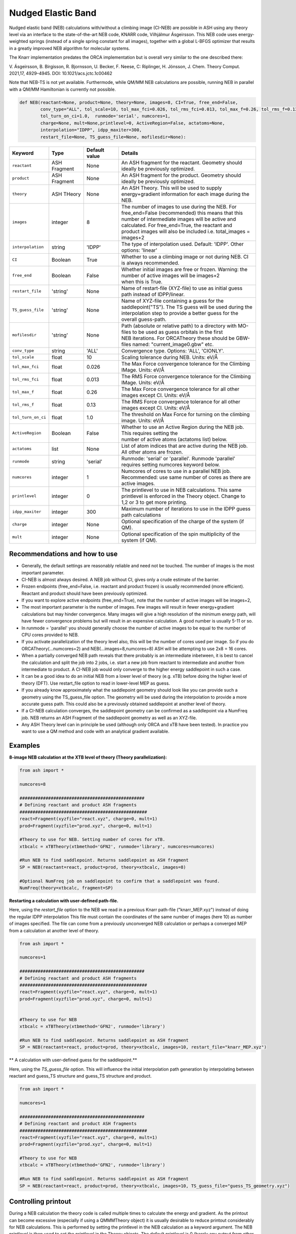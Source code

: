 Nudged Elastic Band
======================================


Nudged elastic band (NEB) calculations with/without a climbing image (CI-NEB) are possible in ASH using any theory level via an interface to the state-of-the-art NEB code, KNARR code, Vilhjálmur Ásgeirsson.
This NEB code uses energy-weighted springs (instead of a single spring constant for all images), together with a global L-BFGS optimizer that results in a greatly improved NEB algorithm for molecular systems.

The Knarr implementation predates the ORCA implementation but is overall very similar to the one described there:

V. Ásgeirsson, B. Birgisson, R. Bjornsson, U. Becker, F. Neese, C: Riplinger,  H. Jónsson, J. Chem. Theory Comput. 2021,17, 4929–4945.
DOI: 10.1021/acs.jctc.1c00462

Note that NEB-TS is not yet available. Furthermode, while QM/MM NEB calculations are possible, running NEB in parallel with a QM/MM Hamiltonian is currently not possible.



.. code-block:: python

  def NEB(reactant=None, product=None, theory=None, images=8, CI=True, free_end=False, 
          conv_type="ALL", tol_scale=10, tol_max_fci=0.026, tol_rms_fci=0.013, tol_max_f=0.26, tol_rms_f=0.13,
          tol_turn_on_ci=1.0,  runmode='serial', numcores=1, 
          charge=None, mult=None,printlevel=0, ActiveRegion=False, actatoms=None,
          interpolation="IDPP", idpp_maxiter=300, 
          restart_file=None, TS_guess_file=None, mofilesdir=None):

.. list-table::
   :widths: 15 15 15 60
   :header-rows: 1

   * - Keyword
     - Type
     - Default value
     - Details
   * - ``reactant``
     - ASH Fragment
     - None
     - An ASH fragment for the reactant. Geometry should ideally be previously optimized.
   * - ``product``
     - ASH Fragment
     - None
     - An ASH fragment for the product. Geometry should ideally be previously optimized.
   * - ``theory``
     - ASH THeory
     - None
     - An ASH Theory. This will be used to supply energy+gradient information for each image during the NEB.
   * - ``images``
     - integer
     - 8
     - | The number of images to use during the NEB. For free_end=False (recommended) this means that this 
       | number of intermediate images will be active and calculated. For free_end=True, the reactant and
       | product images will also be included i.e. total_images = images+2 
   * - ``interpolation``
     - string
     - 'IDPP'
     - The type of interpolation used. Default: 'IDPP'. Other options: 'linear'
   * - ``CI``
     - Boolean
     - True
     - Whether to use a climbing image or not during NEB. CI is always recommended.
   * - ``free_end``
     - Boolean
     - False
     - | Whether initial images are free or frozen. Warning: the number of active images will be images+2 
       | when this is True.
   * - ``restart_file``
     - 'string'
     - None
     - Name of restart-file (XYZ-file) to use as initial guess path instead of IDPP/linear.
   * - ``TS_guess_file``
     - 'string'
     - None
     - | Name of XYZ-file containing a guess for the saddlepoint("TS"). The TS guess will be used during the
       | interpolation step to provide a better guess for the overall guess-path.
   * - ``mofilesdir``
     - 'string'
     - None
     - | Path (absolute or relative path) to a directory with MO-files to be used as guess orbitals in the first
       | NEB iterations. For ORCATheory these should be GBW-files named: "current_image0.gbw" etc.
   * - ``conv_type``
     - string
     - 'ALL'
     - Convergence type. Options: 'ALL', 'CIONLY'. 
   * - ``tol_scale``
     - float
     - 10
     - Scaling tolerance during NEB. Units: eV/Å
   * - ``tol_max_fci``
     - float
     - 0.026
     - The Max Force convergence tolerance for the Climbing IMage. Units: eV/Å
   * - ``tol_rms_fci``
     - float
     - 0.013
     - The RMS Force convergence tolerance for the Climbing IMage. Units: eV/Å
   * - ``tol_max_f``
     - float
     - 0.26
     - The Max Force convergence tolerance for all other images except CI. Units: eV/Å
   * - ``tol_rms_f``
     - float
     - 0.13
     - The RMS Force convergence tolerance for all other images except CI. Units: eV/Å
   * - ``tol_turn_on_ci``
     - float
     - 1.0
     - The threshold on Max Force for turning on the climbing image. Units: eV/Å
   * - ``ActiveRegion``
     - Boolean
     - False
     - | Whether to use an Active Region during the NEB job. This requires setting the
       | number of active atoms (actatoms list) below.
   * - ``actatoms``
     - list
     - None
     - List of atom indices that are active during the NEB job. All other atoms are frozen. 
   * - ``runmode``
     - string
     - 'serial'
     - Runmode: 'serial' or 'parallel'. Runmode 'parallel' requires setting numcores keyword below.
   * - ``numcores``
     - integer
     - 1
     - | Numcores of cores to use in a parallel NEB job. 
       | Recommended: use same number of cores as there are active images.
   * - ``printlevel``
     - integer
     - 0
     - | The printlevel to use in NEB calculations. This same printlevel is enforced in the Theory object. Change to
       | 1,2 or 3 to get more printing.
   * - ``idpp_maxiter``
     - integer
     - 300
     - Maximum number of iterations to use in the IDPP guess path calculations
   * - ``charge``
     - integer
     - None
     - Optional specification of the charge of the system (if QM).
   * - ``mult``
     - integer
     - None
     - Optional specification of the spin multiplicity of the system (if QM).

################################################################################
Recommendations and how to use
################################################################################

- Generally, the default settings are reasonably reliable and need not be touched. The number of images is the most important parameter.
- CI-NEB is almost always desired. A NEB job without CI, gives only a crude estimate of the barrier.
- Frozen endpoints (free_end=False, i.e. reactant and product frozen) is usually recommended (more efficient). Reactant and product should have been previously optimized.
- If you want to explore active endpoints (free_end=True), note that the number of active images will be images+2,
- The most important parameter is the number of images. Few images will result in fewer energy+gradient calculations but may hinder convergence. Many images will give a high resolution of the minimum energy path, will have fewer convergence problems but will result in an expensive calculation. A good number is usually 5-11 or so.
- In runmode = 'parallel' you should generally choose the number of active images to be equal to the number of CPU cores provided to NEB.
- If you activate parallelization of the theory level also, this will be the number of cores used per image. So if you do ORCATheory(...numcores=2) and NEB(...images=8,numcores=8) ASH will be attempting to use 2x8 = 16 cores. 
- When a partially converged NEB path reveals that there probably is an intermediate inbetween, it is best to cancel the calculation and split the job into 2 jobs, i.e. start a new job from reactant to intermediate and another from intermediate to product. A CI-NEB job would only converge to the higher energy saddlepoint in such a case.
- It can be a good idea to do an initial NEB from a lower level of theory (e.g. xTB) before doing the higher level of theory (DFT). Use restart_file option to read in lower-level MEP as guess.
- If you already know approximately what the saddlepoint geometry should look like you can provide such a geometry using the TS_guess_file option. The geometry will be used during the interpolation to provide a more accurate guess path. This could also be a previously obtained saddlepoint at another level of theory.
- If a CI-NEB calculation converges, the saddlepoint geometry can be confirmed as a saddlepoint via a NumFreq job. NEB returns an ASH Fragment of the saddlepoint geometry as well as an XYZ-file.
- Any ASH Theory level can in principle be used (although only ORCA and xTB have been tested). In practice you want to use a QM method and code with an analytical gradient available.


################################################################################
Examples
################################################################################

**8-image NEB calculation at the XTB level of theory (Theory parallelization):**

.. code-block:: python

    from ash import *

    numcores=8

    ################################################
    # Defining reactant and product ASH fragments
    #################################################
    react=Fragment(xyzfile="react.xyz", charge=0, mult=1)
    prod=Fragment(xyzfile="prod.xyz", charge=0, mult=1)

    #Theory to use for NEB. Setting number of cores for xTB.
    xtbcalc = xTBTheory(xtbmethod='GFN2', runmode='library', numcores=numcores)

    #Run NEB to find saddlepoint. Returns saddlepoint as ASH fragment
    SP = NEB(reactant=react, product=prod, theory=xtbcalc, images=8)

    #Optional NumFreq job on saddlepoint to confirm that a saddlepoint was found.
    NumFreq(theory=xtbcalc, fragment=SP)


**Restarting a calculation with user-defined path-file.**

Here, using the *restart_file* option to the NEB we read in a previous Knarr path-file ("knarr_MEP.xyz") instead of doing the regular IDPP interpolation
This file must contain the coordinates of the same number of images (here 10) as number of images specified.
The file can come from a previously unconverged NEB calculation or perhaps a converged MEP from a calculation at another level of theory.

.. code-block:: python

    from ash import *

    numcores=1

    ################################################
    # Defining reactant and product ASH fragments
    #################################################
    react=Fragment(xyzfile="react.xyz", charge=0, mult=1)
    prod=Fragment(xyzfile="prod.xyz", charge=0, mult=1)


    #Theory to use for NEB
    xtbcalc = xTBTheory(xtbmethod='GFN2', runmode='library')

    #Run NEB to find saddlepoint. Returns saddlepoint as ASH fragment
    SP = NEB(reactant=react, product=prod, theory=xtbcalc, images=10, restart_file="knarr_MEP.xyz")

** A calculation with user-defined guess for the saddlepoint.**

Here, using the *TS_guess_file* option. This will influence the initial interpolation path generation by interpolating between reactant and guess_TS structure and guess_TS structure and product.

.. code-block:: python

    from ash import *

    numcores=1

    ################################################
    # Defining reactant and product ASH fragments
    #################################################
    react=Fragment(xyzfile="react.xyz", charge=0, mult=1)
    prod=Fragment(xyzfile="prod.xyz", charge=0, mult=1)

    #Theory to use for NEB
    xtbcalc = xTBTheory(xtbmethod='GFN2', runmode='library')

    #Run NEB to find saddlepoint. Returns saddlepoint as ASH fragment
    SP = NEB(reactant=react, product=prod, theory=xtbcalc, images=10, TS_guess_file="guess_TS_geometry.xyz")

################################################################################
Controlling printout
################################################################################

During a NEB calculation the theory code is called multiple times to calculate the energy and gradient.
As the printout can become excessive (especially if using a QMMMTheory object) it is usually desirable to reduce printout considerably for NEB calculations.
This is performed by setting the printlevel in the NEB calculation as a keyword argument.
The NEB printlevel is then used to set the printlevel in the Theory objects.
The default printlevel is 0 (barely any output from other modules) but this can be increased to 1,2 or 3 to get more output, both from the NEB function and the Theory level etc.
Printlevel 1 is useful for getting more useful information from the NEB module (especially regarding guess orbital logic) as well as slightly more information from the Theory object. Printlevel 2 will probably give too much output in general but can be useful for diagnostic purposes.

Example:

.. code-block:: python

    #Run NEB to find saddlepoint. Returns saddlepoint as ASH fragment
    SP = NEB(reactant=react, product=prod, theory=xtbcalc, images=10, printlevel=1)

################################################################################
Controlling guess orbitals during SCF of Theory level
################################################################################

During the NEB job the Theory level object is called multiple times using each iteration. The Theory level object will handle what guess orbitals are used during this step and you can modify the Theory object as desired 
(e.g. for ORCATheory you can change autostart and moreadfile keywords as desired).

For a default NEB calculation in runmode='serial':
for e.g. ORCATheory, the first calculation in the NEB job (NEB iteration -1) will be on the reactant. ORCA will in this case use brand-new guess orbitals (from PModel guess typically). 
Once converged, the orca.gbw file will be copied and stored as current_image0.gbw by the NEB module.
Next calculation on the product will use the previous orca.gbw file (from reactant) since ORCA will by default try to read orbitals from that file (since the inputfile has the same basename) but once ORCA is finished we will store the file as e.g. current_image11.gbw
This is repeated for intermediate images: image1, image2, ..., image10.gbw in NEB iteration 0.
However, in the next NEB iterations, the code will find and use current_image1.gbw for image no. 1 etc. since these files have been stored. These files will be updated during the job, ensuring that each image has converged image-specific orbitals from the last iteration available.
In order to see detailed printout for what is going on w.r.t. ORCA GBW-file book-keeping during the NEB job, set the NEB printlevel to 1. 

For parallel NEB calculations with ORCATheory, things are just slightly different as there will be different directories for each Python multiprocessing worker, called e.g. 'Pooljob_image_9'. Orbitals inside file 'orca.gbw' from last NEB iteration for that image will be read each time.

Generally this behaviour works well as previously converged orbitals, specific to each image are being used.
If you require even more control over which orbitals should be used there are a few options.

**1. Reading in a single initial guess orbital-file (ORCATheory) :**

By doing ORCATheory(...moreadfile="test.gbw"), ORCA will read in orbitals from file "test.gbw" (make sure to copy file "test.gbw" to scratch or provide full path) in the first calculation by NEB(reactant calculation).
This option is primarily useful if the system is tough to converge (e.g. a BS-DFT job on a spin-coupled system).
Note: By default, the moreadfile option is turned off in the ORCATheory object after that so if you want to enforce moreadfile behaviour for every calculation during the NEB job, you could do: ORCATheory(...moreadfile="test.gbw", moreadfile_always=True).
This is probably unlikely to be useful though.


.. code-block:: python

  from ash import *

  numcores=1
  #SN2 reaction
  Reactant=Fragment(xyzfile="react.xyz", charge=-1, mult=1)
  Product=Fragment(xyzfile="prod.xyz",charge=-1, mult=1)

  #Calculator object without frag
  calc = ORCATheory(orcasimpleinput="!r2scan-3c tightscf CPCM", numcores=numcores, moreadfile="test.gbw")

  SP = NEB(reactant=Reactant, product=Product, theory=calc, images=10, printlevel=0)

**2. Reading in guess orbitals for each image separately from a directory (ORCATheory):**

A better way to control the original guess is to provide to the NEB function, a mofilesdir keyword pointing to a directory-path that contains GBW files for each image.
The directory should contain GBW files for each image and should be called: 

*current_image0.gbw, current_image1.gbw, current_image2.gbw, ..., current_image11.gbw* etc.

This allows you more flexibility in choosing precisely what orbitals will be read in initially.

**Note:** Orbitals will only be read from the mofilesdir directory in NEB-iteration -1 (first reactant and product calcs) and NEB-iteration 0 (first intermediate image calculations). In the subsequent NEB iterations, the program will use image-specific GBW files from the previous iteration.

**Note:**  The mofilesdir path must either be a full path to a directory that is available to the computing node (e.g. /home/bjornsson/NEBjob1/mofilesdir or something) or a directory that is copied over to the the scratch
directory by your job-submission script.

.. code-block:: python

  from ash import *

  numcores=1
  #SN2 reaction
  Reactant=Fragment(xyzfile="react.xyz", charge=-1, mult=1)
  Product=Fragment(xyzfile="prod.xyz",charge=-1, mult=1)

  #Calculator object without frag
  calc = ORCATheory(orcasimpleinput="!r2scan-3c tightscf CPCM", numcores=numcores)

  SP = NEB(reactant=Reactant, product=Product, theory=calc, images=10, printlevel=0, mofilesdir="/home/bjornsson/NEBjob1/mofiles_dir")

################################################################################
Controlling convergence
################################################################################

NEB convergence is controlled by a number of thresholds. Note that Knarr internally utilizes units of Å (distances and coordinates), eV (energies), eV/Å (forces), eV/Å^2 (force constants).
For now, the interface requires you to specify convergence tolerances in these units as well.

conv_type: 'ALL' or 'CIONLY' options specifies whether the NEB job should end when all the tolerances of the images have been met ('ALL') or only on the CI ('CIONLY')
The default is 'ALL' and is recommended. All 4 threshold belows have to be met in this case (only the first 2 in the case of 'CIONLY').

**Convergence tolerances:**

+------------------+---------------+-------------------------------------------------+
| **Tolerance**    | **Default**   | **Description**                                 |
+------------------+---------------+-------------------------------------------------+
| tol_max_fci      | 0.026 eV/Å    | when Max Force on the CI is met.                |
+------------------+---------------+-------------------------------------------------+
| tol_rms_fci      | 0.013 eV/Å    | when RMS Force on the CI is met                 |           
+------------------+---------------+-------------------------------------------------+
| tol_max_f        | 0.26 eV/Å     | when Max Force on all other images is met.      |
+------------------+---------------+-------------------------------------------------+
| tol_rms_f        | 0.13 eV/Å     | when RMS Force on all other images is met.      |           
+------------------+---------------+-------------------------------------------------+

**Other thresholds:**


+------------------+---------------+------------------------------------------------------+
| **Tolerance**    | **Default**   | **Description**                                      |
+------------------+---------------+------------------------------------------------------+
| tol_turn_on_ci   | 1.0 eV/Å      |  Specifies at which MaxF value, the CI is turned on  |
+------------------+---------------+------------------------------------------------------+
| tol_scale        | 10            |                                                      |           
+------------------+---------------+------------------------------------------------------+

################################################################################
Free-end NEB calculations
################################################################################

A recommended NEB job has endpoints (reactant and product) previously optimized at the same level of theory and are then kept frozen during the NEB job.
This usually results in a more efficient NEB job as it constrains the possibilities for the minimum energy path and saddlepoint search.

A free_end = True option where the endpoints are also minimized during the NEB is also possible but as there are more degrees of freedom, it can be trickier to converge.
This may be a good option when the endpoints have deliberately not been minimized in an effort to explore multiple potential reaction pathways.

################################################################################
NEB on systems with an active region (e.g. QM/MM)
################################################################################

For large systems, e.g. a QM/MM model of a protein active site, it is possible to perform a NEB calculation of only a selected group of atoms, with other atoms being frozen during the NEB iterations.
You should set ActiveRegion=True in this case and then specify the list of active atoms by their indices via e.g. actatoms=[17,18,19,20,21,22,23,24]
As a NEB calculation is a difficult minimization problem it is advised to keep the active region as small as possible, at least to begin with. For a QM/MM job it might be a good idea to first set actatoms = qmatoms. i.e. only allow the QM atoms to move during the NEB path minimization.
Future version of the code may further allow one to use weights 

Note: When an active region is used, the RMSD minimization for images is turned off automatically (used to superimpose images to avoid complicated NEB paths).

################################################################################
Parallelization
################################################################################

During each NEB iteration, X number of images are active and their energy+gradient needs to be calculated for each new geometry in each iteration.
As each E+G image calculation is independent from the others it is possible to utilize parallelization very effectively in a NEB job.
It is generally recommended to prioritize parallelization over images rather than the Theory level (QM parallelization never scales perfectly)
Theory parallelization is also available, however, and can be used to further speed up NEB job.

NEB-parallelization with a QM/MM Hamiltonian is currently not possible due to problems with the multiprocessing library and OpenMM.

**Example: 8-image NEB calculation at the XTB level of theory (NEB parallelization):**

If you are calculating 8 images then you should set runmode='parallel' and use numcores=8.

.. code-block:: python

    from ash import *

    numcores=8
    numimages=numcores
    ################################################
    # Defining reactant and product ASH fragments
    #################################################
    react=Fragment(xyzfile="react.xyz", charge=0, mult=1)
    prod=Fragment(xyzfile="prod.xyz", charge=0, mult=1)

    #Theory to use for NEB
    xtbcalc = xTBTheory(xtbmethod='GFN2', runmode='library', numcores=numcores)

    #Run NEB to find saddlepoint. Returns saddlepoint as ASH fragment
    SP = NEB(reactant=react, product=prod, theory=xtbcalc, images=numimages, runmode='parallel', numcores=numcores)

    #Optional NumFreq job on saddlepoint to confirm that a saddlepoint was found.
    NumFreq(theory=xtbcalc, fragment=SP)

If you have additional CPU cores available on your computing node that you would like to use to speed up an NEB job you have 2 options:

- You could increase the number of images as well as CPU cores to e.g. 16. Such a 16-image/core-job would run each NEB iteration at the same speed as the 8 image/core job but since there are more images it may facilitate convergence and locate the saddlepoint more efficiently.
- Or you could active Theory parallelization by setting the numcores keyword for the Theory level. If you have 16 cores available on your node, you could set Theory parallelization to 2 which would result in each of the 8 images utilizing 2 CPU cores to speed up the E+G step, resulting in 16 cores being used. Note that if the Theory parallelization utilizes MPI it is possible that problems could occur.


**Example: 16-core job using 8-image NEB parallelization + Theory parallelization:**

This NEB job would run 8 active images simultaneously (via Python multiprocessing library) while parallelizing each xTB E+G calculation by 2 cores.
This job requires 16 available CPU cores.

.. code-block:: python

    from ash import *

    numcores=16 #Total number of CPU cores to be used (makes sure to submit a job with this number of slots)
    numimages=8 #Number of images in NEB job and the number of cores available to the NEB parallelization
    cores_theory=numcores/numimages #Number of cores used to parallelize the Theory level
    ################################################
    # Defining reactant and product ASH fragments
    #################################################
    react=Fragment(xyzfile="react.xyz", charge=0, mult=1)
    prod=Fragment(xyzfile="prod.xyz", charge=0, mult=1)

    #Theory to use for NEB. Parallelizing
    xtbcalc = xTBTheory(xtbmethod='GFN2', runmode='library', numcores=cores_theory)

    #Run NEB to find saddlepoint. Returns saddlepoint as ASH fragment
    SP = NEB(reactant=react, product=prod, theory=xtbcalc, images=numimages, runmode='parallel', numcores=numimages)

    #Optional NumFreq job on saddlepoint to confirm that a saddlepoint was found.
    NumFreq(theory=xtbcalc, fragment=SP)